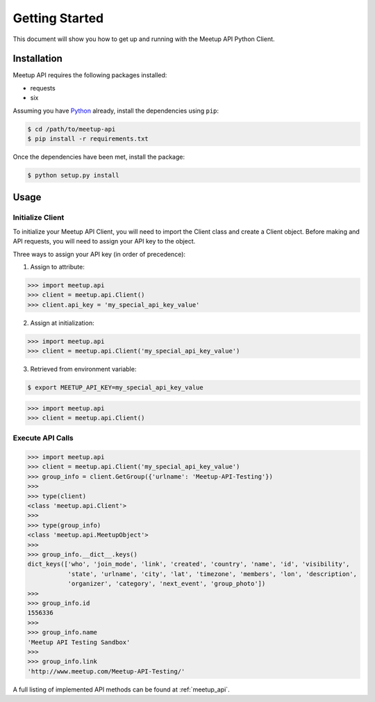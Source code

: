 Getting Started
===============

This document will show you how to get up and running with the Meetup API Python Client.

Installation
------------

Meetup API requires the following packages installed:

- requests
- six

Assuming you have Python_ already, install the dependencies using ``pip``:

.. code-block:: bash

    $ cd /path/to/meetup-api
    $ pip install -r requirements.txt

Once the dependencies have been met, install the package:

.. code-block:: bash

    $ python setup.py install

Usage
-----

Initialize Client
~~~~~~~~~~~~~~~~~

To initialize your Meetup API Client, you will need to import the Client class and create a Client object. Before making and API requests, you will need to assign your API key to the object.

Three ways to assign your API key (in order of precedence):

1. Assign to attribute:

.. code-block:: python

    >>> import meetup.api
    >>> client = meetup.api.Client()
    >>> client.api_key = 'my_special_api_key_value'

2. Assign at initialization:

.. code-block:: python

    >>> import meetup.api
    >>> client = meetup.api.Client('my_special_api_key_value')

3. Retrieved from environment variable:

.. code-block:: bash

    $ export MEETUP_API_KEY=my_special_api_key_value

.. code-block:: python

    >>> import meetup.api
    >>> client = meetup.api.Client()

Execute API Calls
~~~~~~~~~~~~~~~~~

.. code-block:: python

    >>> import meetup.api
    >>> client = meetup.api.Client('my_special_api_key_value')  
    >>> group_info = client.GetGroup({'urlname': 'Meetup-API-Testing'})
    >>> 
    >>> type(client)
    <class 'meetup.api.Client'>
    >>> 
    >>> type(group_info)
    <class 'meetup.api.MeetupObject'>
    >>> 
    >>> group_info.__dict__.keys()
    dict_keys(['who', 'join_mode', 'link', 'created', 'country', 'name', 'id', 'visibility',
               'state', 'urlname', 'city', 'lat', 'timezone', 'members', 'lon', 'description',
               'organizer', 'category', 'next_event', 'group_photo'])
    >>> 
    >>> group_info.id
    1556336
    >>> 
    >>> group_info.name
    'Meetup API Testing Sandbox'
    >>> 
    >>> group_info.link
    'http://www.meetup.com/Meetup-API-Testing/'

A full listing of implemented API methods can be found at
:ref:`meetup_api`.

.. _Python: https://www.python.org/

